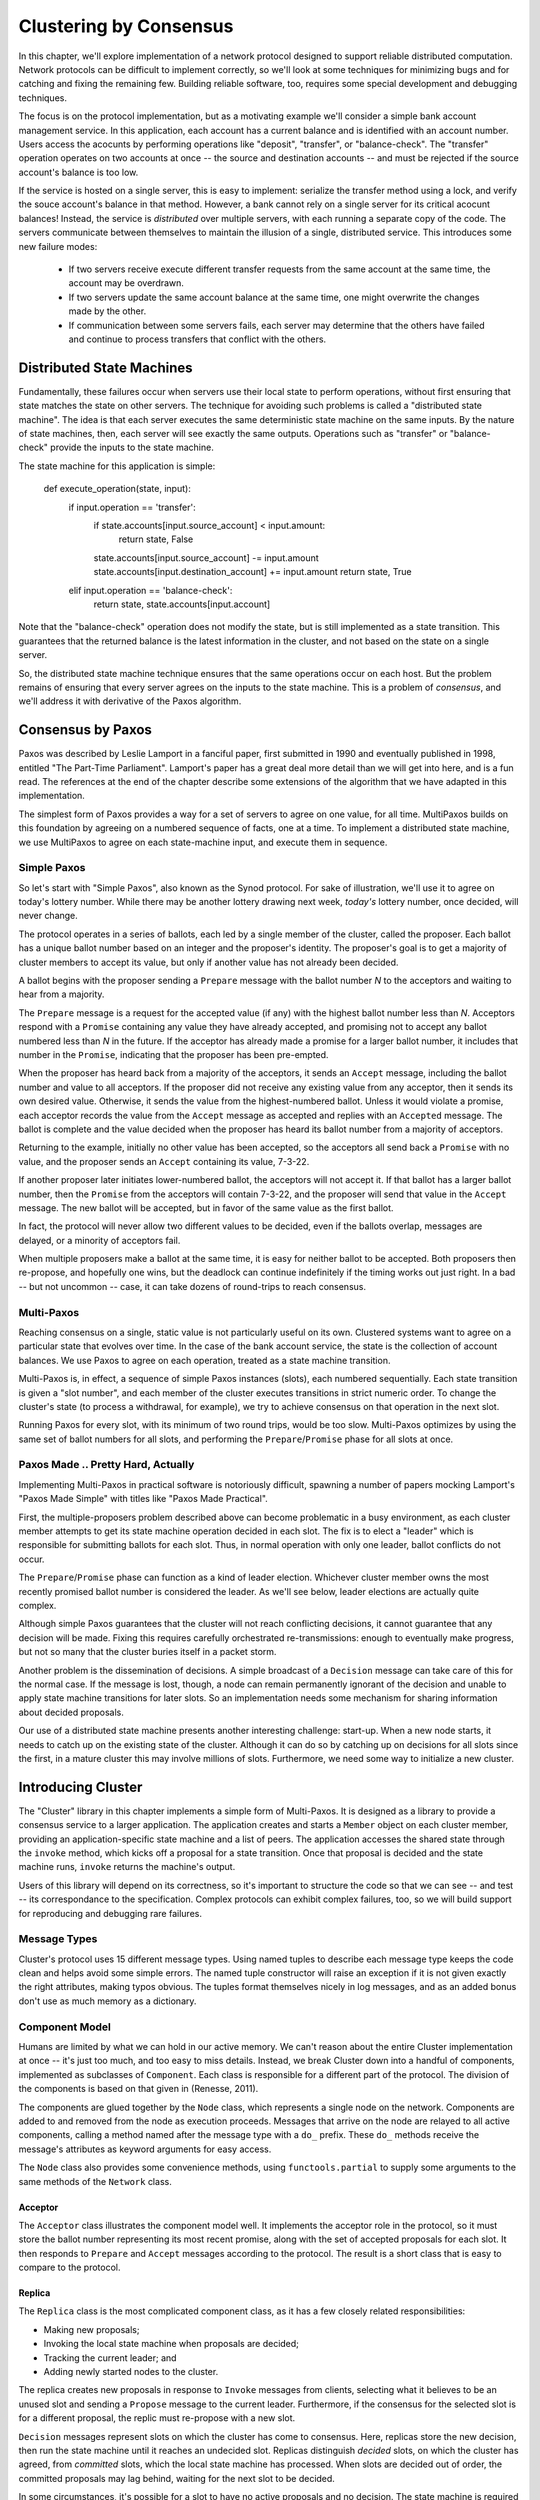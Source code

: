 Clustering by Consensus
***********************

In this chapter, we'll explore implementation of a network protocol designed to support reliable distributed computation.
Network protocols can be difficult to implement correctly, so we'll look at some techniques for minimizing bugs and for catching and fixing the remaining few.
Building reliable software, too, requires some special development and debugging techniques.

The focus is on the protocol implementation, but as a motivating example we'll consider a simple bank account management service.
In this application, each account has a current balance and is identified with an account number.
Users access the acocunts by performing operations like "deposit", "transfer", or "balance-check".
The "transfer" operation operates on two accounts at once -- the source and destination accounts -- and must be rejected if the source account's balance is too low.

If the service is hosted on a single server, this is easy to implement: serialize the transfer method using a lock, and verify the souce account's balance in that method.
However, a bank cannot rely on a single server for its critical acocunt balances!
Instead, the service is *distributed* over multiple servers, with each running a separate copy of the code.
The servers communicate between themselves to maintain the illusion of a single, distributed service.
This introduces some new failure modes:

 * If two servers receive execute different transfer requests from the same account at the same time, the account may be overdrawn.
 * If two servers update the same account balance at the same time, one might overwrite the changes made by the other.
 * If communication between some servers fails, each server may determine that the others have failed and continue to process transfers that conflict with the others.

Distributed State Machines
==========================

Fundamentally, these failures occur when servers use their local state to perform operations, without first ensuring that state matches the state on other servers.
The technique for avoiding such problems is called a "distributed state machine".
The idea is that each server executes the same deterministic state machine on the same inputs.
By the nature of state machines, then, each server will see exactly the same outputs.
Operations such as "transfer" or "balance-check" provide the inputs to the state machine.

The state machine for this application is simple:

    def execute_operation(state, input):
        if input.operation == 'transfer':
            if state.accounts[input.source_account] < input.amount:
                return state, False
            state.accounts[input.source_account] -= input.amount
            state.accounts[input.destination_account] += input.amount
            return state, True
        elif input.operation == 'balance-check':
            return state, state.accounts[input.account]

Note that the "balance-check" operation does not modify the state, but is still implemented as a state transition.
This guarantees that the returned balance is the latest information in the cluster, and not based on the state on a single server.

So, the distributed state machine technique ensures that the same operations occur on each host.
But the problem remains of ensuring that every server agrees on the inputs to the state machine.
This is a problem of *consensus*, and we'll address it with derivative of the Paxos algorithm.

Consensus by Paxos
==================

Paxos was described by Leslie Lamport in a fanciful paper, first submitted in 1990 and eventually published in 1998, entitled "The Part-Time Parliament".
Lamport's paper has a great deal more detail than we will get into here, and is a fun read.
The references at the end of the chapter describe some extensions of the algorithm that we have adapted in this implementation.

The simplest form of Paxos provides a way for a set of servers to agree on one value, for all time.
MultiPaxos builds on this foundation by agreeing on a numbered sequence of facts, one at a time.
To implement a distributed state machine, we use MultiPaxos to agree on each state-machine input, and execute them in sequence.

Simple Paxos
------------

So let's start with "Simple Paxos", also known as the Synod protocol.
For sake of illustration, we'll use it to agree on today's lottery number.
While there may be another lottery drawing next week, *today's* lottery number, once decided, will never change.

The protocol operates in a series of ballots, each led by a single member of the cluster, called the proposer.
Each ballot has a unique ballot number based on an integer and the proposer's identity.
The proposer's goal is to get a majority of cluster members to accept its value, but only if another value has not already been decided.

A ballot begins with the proposer sending a ``Prepare`` message with the ballot number *N* to the acceptors and waiting to hear from a majority.

The ``Prepare`` message is a request for the accepted value (if any) with the highest ballot number less than *N*.
Acceptors respond with a ``Promise`` containing any value they have already accepted, and promising not to accept any ballot numbered less than *N* in the future.
If the acceptor has already made a promise for a larger ballot number, it includes that number in the ``Promise``, indicating that the proposer has been pre-empted.

When the proposer has heard back from a majority of the acceptors, it sends an ``Accept`` message, including the ballot number and value to all acceptors.
If the proposer did not receive any existing value from any acceptor, then it sends its own desired value.
Otherwise, it sends the value from the highest-numbered ballot.
Unless it would violate a promise, each acceptor records the value from the ``Accept`` message as accepted and replies with an ``Accepted`` message.
The ballot is complete and the value decided when the proposer has heard its ballot number from a majority of acceptors.

Returning to the example, initially no other value has been accepted, so the acceptors all send back a ``Promise`` with no value, and the proposer sends an ``Accept`` containing its value, 7-3-22.

If another proposer later initiates lower-numbered ballot, the acceptors will not accept it.
If that ballot has a larger ballot number, then the ``Promise`` from the acceptors will contain 7-3-22, and the proposer will send that value in the ``Accept`` message.
The new ballot will be accepted, but in favor of the same value as the first ballot.

In fact, the protocol will never allow two different values to be decided, even if the ballots overlap, messages are delayed, or a minority of acceptors fail.

When multiple proposers make a ballot at the same time, it is easy for neither ballot to be accepted.
Both proposers then re-propose, and hopefully one wins, but the deadlock can continue indefinitely if the timing works out just right.
In a bad -- but not uncommon -- case, it can take dozens of round-trips to reach consensus.

Multi-Paxos
-----------

Reaching consensus on a single, static value is not particularly useful on its own.
Clustered systems want to agree on a particular state that evolves over time.
In the case of the bank account service, the state is the collection of account balances.
We use Paxos to agree on each operation, treated as a state machine transition.

Multi-Paxos is, in effect, a sequence of simple Paxos instances (slots), each numbered sequentially.
Each state transition is given a "slot number", and each member of the cluster executes transitions in strict numeric order.
To change the cluster's state (to process a withdrawal, for example), we try to achieve consensus on that operation in the next slot.

Running Paxos for every slot, with its minimum of two round trips, would be too slow.
Multi-Paxos optimizes by using the same set of ballot numbers for all slots, and performing the ``Prepare``/``Promise`` phase for all slots at once.

Paxos Made .. Pretty Hard, Actually
-----------------------------------

Implementing Multi-Paxos in practical software is notoriously difficult, spawning a number of papers mocking Lamport's "Paxos Made Simple" with titles like "Paxos Made Practical".

First, the multiple-proposers problem described above can become problematic in a busy environment, as each cluster member attempts to get its state machine operation decided in each slot.
The fix is to elect a "leader" which is responsible for submitting ballots for each slot.
Thus, in normal operation with only one leader, ballot conflicts do not occur.

The ``Prepare``/``Promise`` phase can function as a kind of leader election.
Whichever cluster member owns the most recently promised ballot number is considered the leader.
As we'll see below, leader elections are actually quite complex.

Although simple Paxos guarantees that the cluster will not reach conflicting decisions, it cannot guarantee that any decision will be made.
Fixing this requires carefully orchestrated re-transmissions: enough to eventually make progress, but not so many that the cluster buries itself in a packet storm.

Another problem is the dissemination of decisions.
A simple broadcast of a ``Decision`` message can take care of this for the normal case.
If the message is lost, though, a node can remain permanently ignorant of the decision and unable to apply state machine transitions for later slots.
So an implementation needs some mechanism for sharing information about decided proposals.

Our use of a distributed state machine presents another interesting challenge: start-up.
When a new node starts, it needs to catch up on the existing state of the cluster.
Although it can do so by catching up on decisions for all slots since the first, in a mature cluster this may involve millions of slots.
Furthermore, we need some way to initialize a new cluster.

Introducing Cluster
===================

The "Cluster" library in this chapter implements a simple form of Multi-Paxos.
It is designed as a library to provide a consensus service to a larger application.
The application creates and starts a ``Member`` object on each cluster member, providing an application-specific state machine and a list of peers.
The application accesses the shared state through the ``invoke`` method, which kicks off a proposal for a state transition.
Once that proposal is decided and the state machine runs, ``invoke`` returns the machine's output.

Users of this library will depend on its correctness, so it's important to structure the code so that we can see -- and test -- its correspondance to the specification.
Complex protocols can exhibit complex failures, too, so we will build support for reproducing and debugging rare failures.

Message Types
-------------

Cluster's protocol uses 15 different message types.
Using named tuples to describe each message type keeps the code clean and helps avoid some simple errors.
The named tuple constructor will raise an exception if it is not given exactly the right attributes, making typos obvious.
The tuples format themselves nicely in log messages, and as an added bonus don't use as much memory as a dictionary.

Component Model
---------------

Humans are limited by what we can hold in our active memory.
We can't reason about the entire Cluster implementation at once -- it's just too much, and too easy to miss details.
Instead, we break Cluster down into a handful of components, implemented as subclasses of ``Component``.
Each class is responsible for a different part of the protocol.
The division of the components is based on that given in (Renesse, 2011).

The components are glued together by the ``Node`` class, which represents a single node on the network.
Components are added to and removed from the node as execution proceeds.
Messages that arrive on the node are relayed to all active components, calling a method named after the message type with a ``do_`` prefix.
These ``do_`` methods receive the message's attributes as keyword arguments for easy access.

The ``Node`` class also provides some convenience methods, using ``functools.partial`` to supply some arguments to the same methods of the ``Network`` class.

Acceptor
........

The ``Acceptor`` class illustrates the component model well.
It implements the acceptor role in the protocol, so it must store the ballot number representing its most recent promise, along with the set of accepted proposals for each slot.
It then responds to ``Prepare`` and ``Accept`` messages according to the protocol.
The result is a short class that is easy to compare to the protocol.

Replica
.......

The ``Replica`` class is the most complicated component class, as it has a few closely related responsibilities:

* Making new proposals;
* Invoking the local state machine when proposals are decided;
* Tracking the current leader; and
* Adding newly started nodes to the cluster.

The replica creates new proposals in response to ``Invoke`` messages from clients, selecting what it believes to be an unused slot and sending a ``Propose`` message to the current leader.
Furthermore, if the consensus for the selected slot is for a different proposal, the replic must re-propose with a new slot.

``Decision`` messages represent slots on which the cluster has come to consensus.
Here, replicas store the new decision, then run the state machine until it reaches an undecided slot.
Replicas distinguish *decided* slots, on which the cluster has agreed, from *committed* slots, which the local state machine has processed.
When slots are decided out of order, the committed proposals may lag behind, waiting for the next slot to be decided.

In some circumstances, it's possible for a slot to have no active proposals and no decision.
The state machine is required to execute slots one by one, so the cluster much reach a consensus on something to fill the slot.
To protect against this possibility, replicas make a "no-op" proposal whenever they catch up on a slot.
If such a proposal is eventually decided, then the state machine does nothing for that slot.

Likewise, it's possible for the same proposal to be decided twice.
The replica skips invoking the state machine for any such duplicate proposals, performing no transition for that slot.

Replicas need to know which node is the active leader in order to send ``Propose`` messages to it.
There is a surprising amount of subtlty required to get this right, as we'll see later.
Each replica tracks the active leader using three sources of information:

* When the leader component becomes active, it sends an ``Adopted`` message to its local replica.
* When the acceptor component sends a ``Promise`` to a new leader, it sends an ``Accepting`` message to its local replica.
* The active leader sends ``Active`` messages as a heartbeat.
  If no such message arrives before the ``LEADER_TIMEOUT`` expires, the replica assumes the leader is dead and moves on to the next leader.
  In this case, it's important that all replicas choose the *same* new leader, which we accomplish by sorting the members and selecting the next one in the list.

Finally, when a node joins the network, the bootstrap component sends a ``Join`` message.
The replica responds with a ``Welcome`` message containing its most recent state, allowing the new node to come up to speed quickly.

Leader, Scout, and Commander
............................

The leader's primary task is to take ``Propose`` messages requesting new ballots and produce decisions.
A leader is "active" when it has successfully carried out the ``Prepare``/``Promise`` portion of the protocol.
An active leader can immediately send an ``Accept`` message in response to a ``Propose``.

In keeping with the component model, the leader delegates to the scout and commander components to carry out each portion of the protocol.

The leader creates a scout component when it wants to become active, in response to receiving a ``Propose``.
The scout sends (and re-sends, if necessary) a ``Prepare`` message, and collects ``Promise`` responses until it has heard from a majority of its peers or until it has been preempted.
It communicates the result back to the leader with an ``Adopted`` or ``Preempted`` message, respectively.

The leader creates a commander component for each slot where it has an active proposal.
Like a scout, a commander sends and re-sends ``Accept`` messages and waits for a majority of acceptors to reply with ``Accepted``, or for news of its preemption.
When a proposal is accepted, the commander broadcasts a ``Decision`` message to all nodes.
It responds to the leader with either ``Decided`` or ``Preempted``.

.. note::

    A surprisingly subtle bug appeared here during development.
    At the time, the network simulator introduced packet loss even on messages within a node.
    When *all* ``Decision`` messages were lost, the protocol could not proceed.
    The replica continued to re-transmit ``Propose`` messages, but the leader ignored them as it already had a proposal for that slot.
    The replica's catch-up process could not find the result, as no replica had heard of the decision.
    The solution was to ensure that local messages are always delivered, as is the case for real network stacks.


Bootstrap
.........

When a node joins the cluster, it must determine the current cluster state before it can participate.
The bootstrap component handles this by sending ``Join`` messages to each peer in turn until it receives a ``Welcome``.

An early version of the implementation started each node with a full set of components (replica, leader, and acceptor), each of which began in a "startup" phase, waiting for information from the ``Welcome`` message.
This spread the initialization logic around every component, requiring separate testing of each one.
The final design has the bootstrap component creating each of the other components once startup is complete, passing the initial state to their constructors.

Seed
....

In normal operation, when a node joins the cluster, it expects to find the cluster already running, with at least one node willing to respond to a ``Join`` message.
But how does the cluster get started?
An option is for the bootstrap component to decide, after attempting to contact every other node, that it is the first in the cluster.
But this has two problems.
First, for a large cluster it means a long wait while each ``Join`` times out.
More importantly, in the event of a network partition, a new node might be unable to contact any others and start a new cluster.
When the network heals and that node can communicate with the other nodes, there are two clusters with different decisions for the same slots!

To avoid this outcome, creating a new cluster is a user-specified operation.
Exactly one node in the cluster runs the seed component, with the others running bootstrap as usual.
The seed waits until it has received ``Join`` messages from a majority of its peers, then sends a ``Welcome`` with an initial state for the state machine and an empty set of decisions.
The seed component then stops itself and starts a bootstrap component to join the newly-seeded cluster.

Request
.......

The request component manages a request to the distributed state machine.
The component simply sends ``Invoke`` messages to the local replica until it receives a corresponding ``Invoked``.

Network
-------

Any network protocol needs the ability to send and receive messages and a means of calling functions at a time in the future.

The ``Network`` class provides simple simulated network with these capabilities and also simulates packet loss and message propagation delays.

Timers are handled using Python's `heapq` module, allowing efficient selection of the next event.
Setting a timer involves pushing a ``Timer`` object onto the heap.
Since removing items from a heap is inefficient, cancelled timers are left in place but marked as cancelled.

Message transmission uses the timer functionality to schedule a later delivery of the message at each node, using a random simulated delay.
We again use ``functools.partial`` to set up a future call to the destination node's ``receive`` method with appropriate arguments.

Running the simulation just involves popping timers from the heap and executing them if they have not been cancelled and if the destination node is still active.

Debugging Support
-----------------

When developing a complex system such as this, the bugs quickly transition from trivial ``NameError``\s to obscure failures that only manifest after several minutes of (simulated) proocol operation.
Chasing down bugs like this involves working backward from the point where the error became obvious.
Interactive debuggers are useless here, as they can only step forward in time.

The most important debugging feature in Cluster is a *deterministic* simulator.
Unlike a real network, it will behave exactly the same way on every run, given the same seed for the random number generator.
This means that we can add additional debugging checks or output to the code and re-run the simulation to see the same failure in more detail.

Of course, much of that detail is in the messages sent and received by the different nodes and components, so those are automatically logged in their entirety.
That logging includes the component sending or receiving the message, as well as the simulated timestamp, injected via the ``SimTimeLogger`` class.

A resilient protocol such as this one can often run for a long time after some bug has been triggered.
For example, during development, a data aliasing error caused all replicas to share the same ``decisions`` dictionary.
This meant that once a decision was handled on one node, all other nodes saw it as already decided.
Even with this serious bug, the cluster produced correct results for several transactions before deadlocking.

Assertions are an important tool to catch this sort of error early.
Assertions should include any invariants from the algorithm design, but when the code doesn't behave as we expect, asserting our expectations is a great way to see where things go astray.

Identifying the right assumptions we make while reading code is a part of the art of debugging.
In this case, the problem was that the ``Decision`` for the next slot to commit was being ignored because it was already in ``self.decisions``.
The underlying assumption being violated was that the next slot to be committed was not yet decided.
Asserting this at the beginning of ``do_Decision`` identified the flaw and led quickly to the fix.

Many other assertions were added during development of the protocol, but in the interests of space, only a few remain.

Testing
-------

Sometime in the last 10 years, code without tests finally became as crazy as driving without a seatbelt.
Code without tests is probably incorrect, and modifying the code is risky without a way to see if its behavior has changed.

Testing is most effective when the code is organized for testability.
There are a few active schools of thought in this area, but the approach we've taken is to divide the code into small, minimally connected units that can be tested in isolation.
This agrees nicely with the component model, where each component has a specific purpose and can operate in isolation from the others.

Cluster is written to maximize that isolation: all communication between components takes place via messages, with the exception of creating new components.
For the most part, then, components can be tested by sending messages to them and observing their responses.

Unit Testing
............

The unit tests for Cluster (all of which are availble in the book's Github repository) are simple and short:

.. code-block::

    def test_propose_active(self):
        """A PROPOSE received while active spawns a commander."""
        self.activate_leader()
        self.node.fake_message(Propose(slot=10, proposal=PROPOSAL1))
        self.assertCommanderStarted(Ballot(0, 'F999'), 10, PROPOSAL1)

This method tests a single behavior (commander spawning) of a single unit (the ``Leader`` class).
It follows the well-known "arrange, act, assert" pattern: set up an active leader, send it a message, and check the result.

Dependency Injection
....................

We use a technique called "dependency injection" to handle creation of new components.
Each component which creates other components takes a list of class objects as constructor arguments, defaulting to the actual classes.
For example, ``Leader``'s constructor looks like

.. code-block::

    def __init__(self, node, peers, commander_cls=Commander, scout_cls=Scout):
        # ..
        self.commander_cls = commander_cls
        self.scout_cls = scout_cls

The ``spawn_scout`` method (and, similarly, ``spawn_commander``) create the new component with

.. code-block::

    sct = self.scout_cls(self.node, self.ballot_num, self.peers)

The magic of this technique is that, in testing, ``Leader`` can be given stub classes and thus tested separately from ``Scout`` and ``Commander``.

Interface Correctness
.....................

One pitfall of a focus on small units is that it does not test the interfaces between units.
For example, unit tests for the acceptor component verify the format of the ``accepted`` attribute of the ``Promise`` message, and the unit tests for the scout component supply well-formatted values for the attribute.
Neither test checks that those formats match.

One approach to fixing this issue is to make the interfaces self-enforcing.
In Cluster, the use of named tuples and keyword arguments avoids any disagreement over messages' attributes.
Because the only interaction between components is via messages, this covers a substantial part of the interface.

For specific issues such as the format of ``accepted_proposals``, both the real and test data can be verified using the same function, in this case ``verifyPromiseAccepted``.
The tests for the acceptor use this method to verify each returned ``Promise``, and the tests for the scout use it to verify every fake ``Promise``.

Integration Testing
...................

The final bulwark against interface problems and design errors is integration testing.
An integration test assembles multiple units together and tests their combined effect.
In our case, that means building a network of several nodes, injecting some requests into it, and verifying the results.
If there are any interface issues not discovered in unit testing, they should cause the integration tests to fail quickly.

Because the protocol is intended to handle node failure gracefully, we test a few failure scenarios as well, including the untimely failure of the active leader.

Integration tests are harder to write than unit tests, because they are less well isolated.
For Cluster, this is clearest in testing the failed leader, as any node could be the active leader.
Even with a deterministic network, a change in one message alters the random number generator's state and thus unpredictably changes later events.
Rather than hard-coding the expected leader, the test code must dig into the internal state of each leader to find one that believes itself to be active.

Fuzz Testing
............

It's very difficult to test resilient code: it is likely to be resilient to its own bugs, so integration tests may not detect even very serious bugs.
It is also hard to imagine and construct tests for every possible failure mode.

A common approach to this sort of problem is "fuzz testing": running the code repeatedly with randomly changing inputs until something breaks.
When something *does* break, all of the debugging support becomes critical: if the failure can't be reproduced, and the logging information isn't sufficient to find the bug, then you can't fix it!

I performed some manual fuzz testing of cluster during development, but a full fuzz-testing infrastructure is beyond the scope of this project.

Implementation Challenges
=========================

Follow the Leader
-----------------

A cluster with many active leaders is a very noisy place, with scouts sending ever-increasing ballot numbers to acceptors, and no ballots being decided.
A cluster with no active leader is quiet, but equally nonfunctional.
Balancing the implementation so that a cluster almost always agrees on exactly one leader is remarkably difficult.

It's easy enough to avoid fighting leaders: when preempted, a leader just accepts its new inactive status.
However, this easily leads to a case where there are no active leaders, so an inactive leader will try to become active every time it gets a ``Propose`` message.

If the whole cluster doesn't agree on which member is the active leader, there's trouble: different replicas send ``Propose`` messages to different leaders, leading to battling scouts.
So it's important that leader elections be decided quickly, and that all cluster members find out about the result as quickly as possible.

Cluster handles this by detecting a leader change as quickly as possible: when an acceptor sends a ``Promise``, chances are good that the promised member will be the next leader.
Failures are detected with a heartbeat protocol.

Further Extensions
==================

Catching Up
-----------

In "pure" MultiPaxos, nodes which fail to receive messages can be many slots behind the rest of the cluster.
As long as the state of the distributed state machine is never accessed except via state machine transitions, this design is functional.
To read from the state, the client requests a state-machine transition that does not actually alter the state, but which returns the desired value.
This transition is executed cluster-wide, ensuring that it returns the same value everywhere, based on the state at the slot in which it is proposed.

Even in the optimal case, this is slow, requiring several round trips just to read a value.
If a distributed object store made such a request for every object access, its performance would be dismal.
But when the node receiving the request is lagging behind, the request delay is much greater as that node must catch up to the rest of the cluster before making a successful proposal.

A simple solution is to implement a gossip-style protocol, where each replica periodically contacts other replicas to share the highest slot it knows about and to request information on unknown slots.
Then even when a ``Decision`` message was lost, the replica would quickly find out about the decision from one of its peers.

Consistent memory usage
-----------------------

A cluster-management library provides reliability in the presence of unreliable components.
It shouldn't add unreliability of its own.
Unfortunately, Cluster will not run for long without failing due to ever-growing memory use and message size.

In the protocol definition, acceptors and replicas form the "memory" of the protocol, so they need to remember everything.
These components never know when they will receive a request for an old slot, perhaps from a lagging replica or leader.
To maintain correctness, then, they keep a list of every decision, ever, since the cluster was started.
Worse, these decisions are transmitted between replicas in ``Welcome`` messages, making these messages enormous in a long-lived cluster.

One technique to address this issue is to periodically "checkpoint" each node's state, keeping information some limited number of decisions on-hand.
Nodes which are so out of date that they have not committed all slots up to the checkpoint must "reset" themselves by leaving and re-joining the cluster.

Persistent Storage
------------------

While it's OK for a minority of cluster members to fail, it's not OK for an acceptor to "forget" any of the values it has accepted or promises it has made.

Unfortunately, this is exactly what happens when a cluster member fails and restarts: the newly initialized Acceptor instance has no record of the promises its predecessor made.
The problem is that the newly-started instance takes the place of the old

There are two alternatives to solve this issue.
The simpler solution involves writing acceptor state to disk and re-reading that state on startup.
The more complex solution is to remove failed cluster members from the cluster, and require that new members be added to the cluster.
This kind of dynamic adjustment of the cluster membership is called a "view change".

View Changes
------------

Operations engineers need to be able to resize clusters to meet load and availability requirements.
A simple test project might begin with a minimal cluster of three nodes, where any one can fail without impact.
When that project goes "live", though, the additional load would require a larger cluster.

Cluster, as written, cannot change the set of peers in a cluster without restarting the entire cluster.
Ideally, the cluster would be able to maintain a consensus about its membership, just as it does about state machine transitions.
This means that the set of cluster members (the *view*) can be changed by special view-change proposals.
But the Paxos algorithm depends on universal agreement about the members in the cluster, so we must define the view for each slot.

Lamport addresses this challeng in the final paragraph of "Paxos Made Simple":

    We can allow a leader to get *α* commands ahead by letting the set of servers that execute instance *i+α* of the consensus algorithm be specified by the state after execution of the *i*\th state machine command.  (Lamport, 2001)

The idea is that each instance of Paxos (slot) uses the view from α slots earlier.
This allows the cluster to work on, at most, α slots at any one time, so a very small value of α limits concurrency, while a very large value of α makes view changes slow to take effect.

In early drafts of this implementation (dutifully preserved in the git history!), I implemented support for view changes (using α in place of 3).
This seemingly simple change introduced a great deal of complexity:
* tracking the view for each of the last α committed slots and correctly sharing this with new nodes
* ignoring proposals for which no slot is available
* detecting failed nodes,
* properly serializing multiple competing view changes, and
* communciating view information between the leader and replica.

The result was far too large for this book!

References
==========

(I'm not sure what the book's citation style is, but these are unambiguous enough for the review)

* Lamport - "The Part-Time Parliament"
* Lamport - "Paxos Made Simple"
* Renesse - "Paxos Made Moderately Complex" (the origin of the component names)
* Chandra, Griesemer, and Redstone - "Paxos Made Live - An Engineering Perspective" (regarding snapshots, in particular)
* Mazieres - "Paxos Made Practical" (view changes, although not of the type described here)
* Liskov - "From Viewstamped Replication to Byzantine Fault Tolerance" (another, different look at view changes)
* http://stackoverflow.com/questions/21353312/in-part-time-parliament-why-does-using-the-membership-from-decree-n-3-work-to
